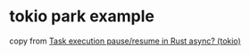 * tokio park example
:PROPERTIES:
:CUSTOM_ID: tokio-park-example
:END:
copy from
[[https://stackoverflow.com/questions/72074444/task-execution-pause-resume-in-rust-async-tokio][Task
execution pause/resume in Rust async? (tokio)]]
